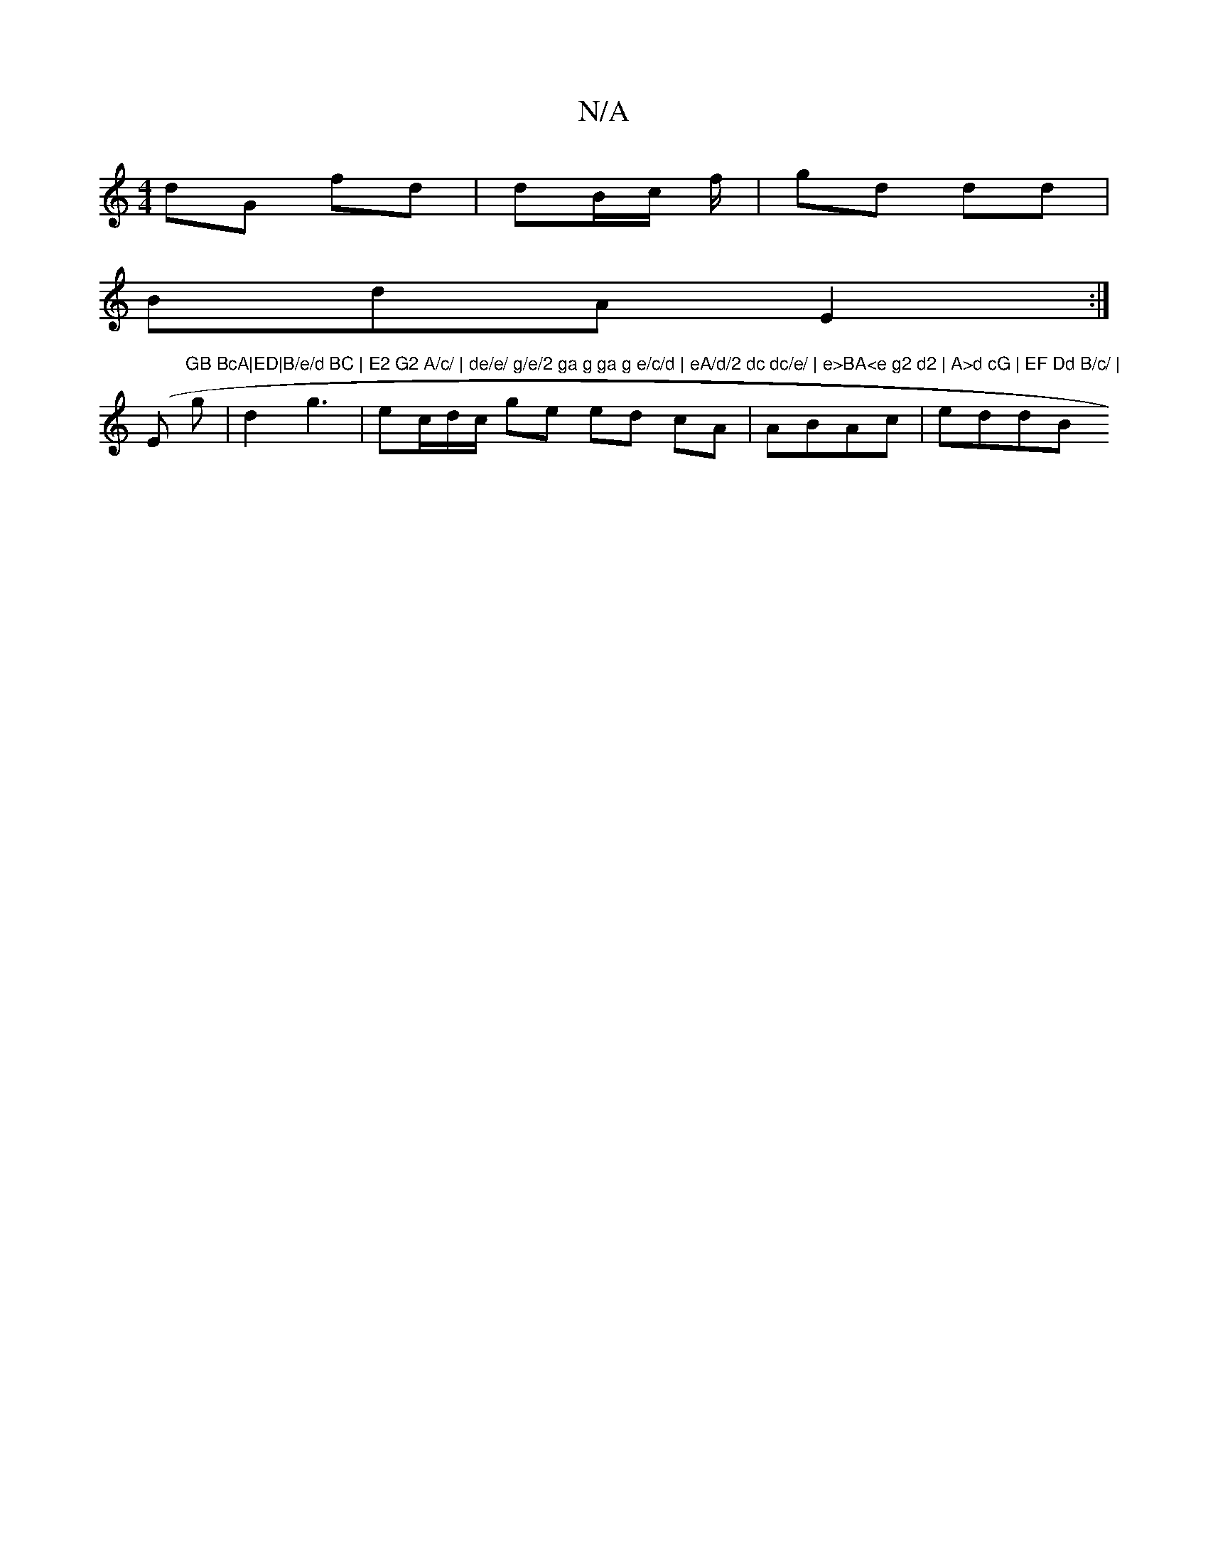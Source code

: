 X:1
T:N/A
M:4/4
R:N/A
K:Cmajor
 dG fd | dB/c/ f/ | gd dd |
BdA E2 :|
(Em"GB BcA|ED|B/e/d BC | E2 G2 A/c/ | de/e/ g/e/2 ga g ga g e/c/d | eA/d/2 dc dc/e/ | e>BA<e g2 d2 | A>d cG | EF Dd B/c/ |
g|d2 g3|ec/d/c/ ge ed cA | ABAc | eddB 